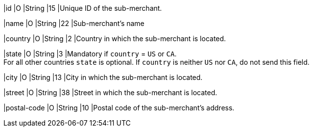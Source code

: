 
|id 
|O 
|String 
|15 
|Unique ID of the sub-merchant.

|name	
|O 
|String 
|22 
|Sub-merchant's name

|country 
|O 
|String 
|2 
|Country in which the sub-merchant is located.

|state 
|O 
|String 
|3 
|Mandatory if ``country`` =  ``US`` or ``CA``. +
For all other countries ``state`` is optional. If ``country`` is neither ``US`` nor ``CA``, do not send this field.

|city 
|O 
|String 
|13 
|City in which the sub-merchant is located.

|street 
|O 
|String 
|38 
|Street in which the sub-merchant is located.

|postal-code 
|O 
|String 
|10	
|Postal code of the sub-merchant's address.

// [#CC_Fields_{listname}_request_submerchantinfo]
// .sub-merchant-info

// The following fields are currently not part of the doc:

// | appid | O | String | ?? | ??
// | category | O | String | ?? | ??
// | store-id | O | String | ?? | ??
// | store-name | O | String | ?? | ??
// | payment-facilitator-id | O | String | ?? | ??
